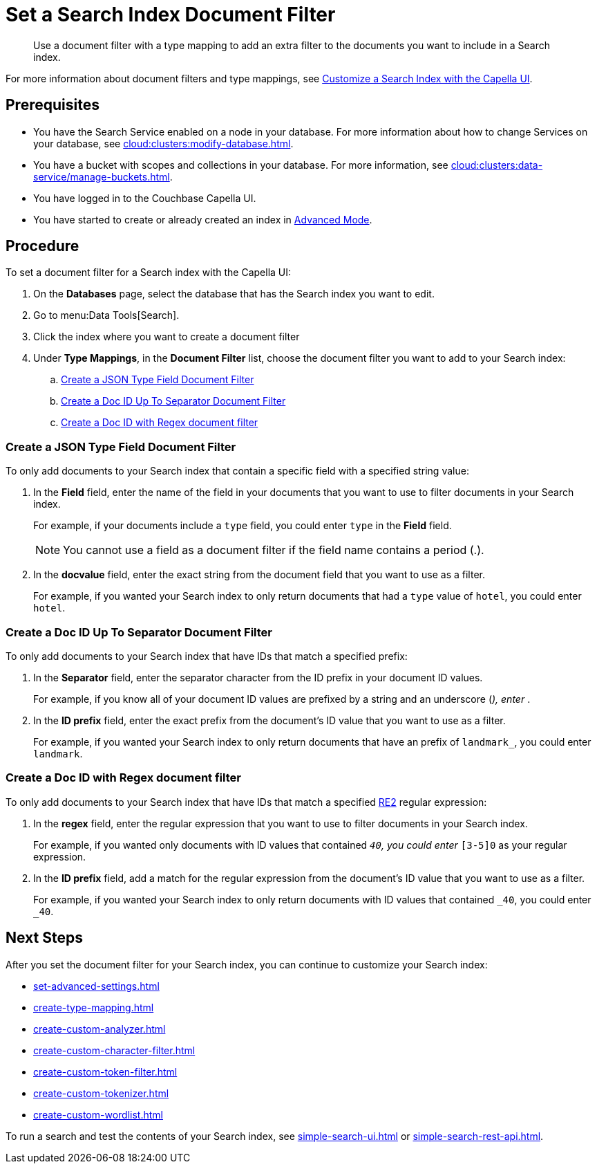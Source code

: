 = Set a Search Index Document Filter 
:page-topic-type: guide 
:description: Use a document filter with a type mapping to add an extra filter to the documents you want to include in a Search index.
:page-toclevels: 3

[abstract]
{description}

For more information about document filters and type mappings, see xref:customize-index.adoc#type-identifiers[Customize a Search Index with the Capella UI].

== Prerequisites 

* You have the Search Service enabled on a node in your database.
For more information about how to change Services on your database, see xref:cloud:clusters:modify-database.adoc[].

* You have a bucket with scopes and collections in your database. 
For more information, see xref:cloud:clusters:data-service/manage-buckets.adoc[].
 
* You have logged in to the Couchbase Capella UI. 

* You have started to create or already created an index in xref:create-search-index-ui.adoc[Advanced Mode].

== Procedure 

To set a document filter for a Search index with the Capella UI:

. On the *Databases* page, select the database that has the Search index you want to edit. 
. Go to menu:Data Tools[Search].
. Click the index where you want to create a document filter
. Under *Type Mappings*, in the *Document Filter* list, choose the document filter you want to add to your Search index:   
.. <<json-type,>>
.. <<doc-id-sep,>>
.. <<doc-id-regex,>>

[#json-type]
=== Create a JSON Type Field Document Filter 

To only add documents to your Search index that contain a specific field with a specified string value: 

. In the *Field* field, enter the name of the field in your documents that you want to use to filter documents in your Search index.
+
For example, if your documents include a `type` field, you could enter `type` in the *Field* field. 
+
NOTE: You cannot use a field as a document filter if the field name contains a period (.).  
. In the *docvalue* field, enter the exact string from the document field that you want to use as a filter. 
+
For example, if you wanted your Search index to only return documents that had a `type` value of `hotel`, you could enter `hotel`.

[#doc-id-sep]
=== Create a Doc ID Up To Separator Document Filter 

To only add documents to your Search index that have IDs that match a specified prefix: 
 
. In the *Separator* field, enter the separator character from the ID prefix in your document ID values. 
+
For example, if you know all of your document ID values are prefixed by a string and an underscore (_), enter `_`.
. In the *ID prefix* field, enter the exact prefix from the document's ID value that you want to use as a filter. 
+
For example, if you wanted your Search index to only return documents that have an prefix of `landmark_`, you could enter `landmark`.

[#doc-id-regex]
=== Create a Doc ID with Regex document filter 

To only add documents to your Search index that have IDs that match a specified https://github.com/google/re2/wiki/Syntax[RE2] regular expression: 

. In the *regex* field, enter the regular expression that you want to use to filter documents in your Search index. 
+
For example, if you wanted only documents with ID values that contained `_40`, you could enter `_[3-5]0` as your regular expression.
. In the *ID prefix* field, add a match for the regular expression from the document's ID value that you want to use as a filter. 
+
For example, if you wanted your Search index to only return documents with ID values that contained `_40`, you could enter `_40`.


== Next Steps

After you set the document filter for your Search index, you can continue to customize your Search index: 

* xref:set-advanced-settings.adoc[]
* xref:create-type-mapping.adoc[]
* xref:create-custom-analyzer.adoc[]
* xref:create-custom-character-filter.adoc[]
* xref:create-custom-token-filter.adoc[]
* xref:create-custom-tokenizer.adoc[]
* xref:create-custom-wordlist.adoc[]

To run a search and test the contents of your Search index, see xref:simple-search-ui.adoc[] or xref:simple-search-rest-api.adoc[].
